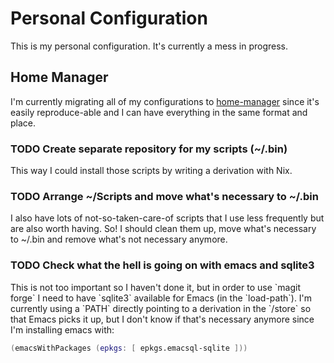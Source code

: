 * Personal Configuration

This is my personal configuration. It's currently a mess in progress.

** Home Manager
I'm currently migrating all of my configurations to [[github:nix-community/home-manager][home-manager]] since it's
easily reproduce-able and I can have everything in the same format and place.

*** TODO Create separate repository for my scripts (~/.bin)
This way I could install those scripts by writing a derivation with Nix.
*** TODO Arrange ~/Scripts and move what's necessary to ~/.bin
I also have lots of not-so-taken-care-of scripts that I use less frequently but
are also worth having. So! I should clean them up, move what's necessary to
~/.bin and remove what's not necessary anymore.
*** TODO Check what the hell is going on with emacs and sqlite3
This is not too important so I haven't done it, but in order to use `magit
forge` I need to have `sqlite3` available for Emacs (in the `load-path`). I'm
currently using a `PATH` directly pointing to a derivation in the `/store` so
that Emacs picks it up, but I don't know if that's necessary anymore since I'm
installing emacs with:

#+begin_src nix
    (emacsWithPackages (epkgs: [ epkgs.emacsql-sqlite ]))
#+end_src
